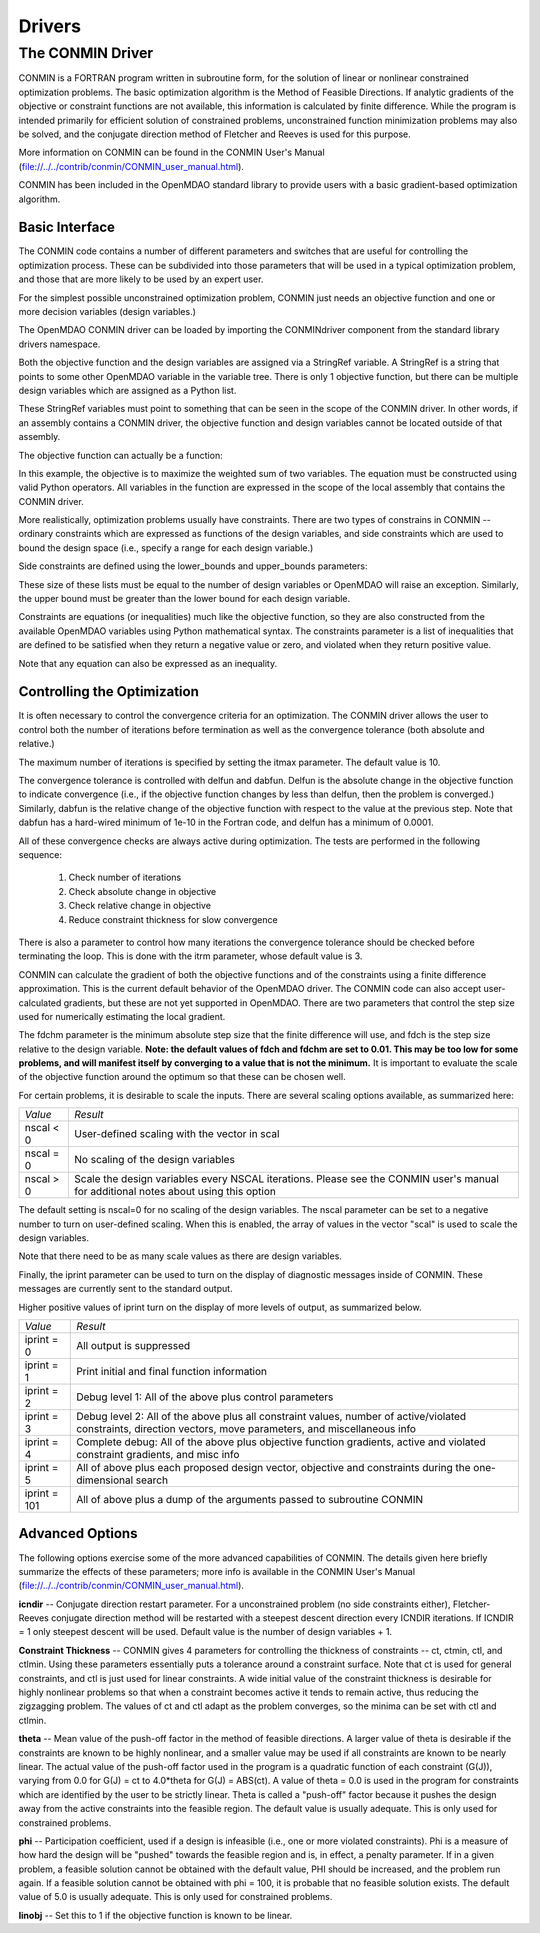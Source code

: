 .. index:: standard library drivers

Drivers
=======

The CONMIN Driver
-----------------

CONMIN is a FORTRAN program written in subroutine form, for the solution of
linear or nonlinear constrained optimization problems. The basic optimization
algorithm is the Method of Feasible Directions. If analytic gradients of the
objective or constraint functions are not available, this information is
calculated by finite difference. While the program is intended primarily for
efficient solution of constrained problems, unconstrained function
minimization problems may also be solved, and the conjugate direction method
of Fletcher and Reeves is used for this purpose.

More information on CONMIN can be found in the CONMIN User's Manual (file://../../contrib/conmin/CONMIN_user_manual.html).

CONMIN has been included in the OpenMDAO standard library to provide users
with a basic gradient-based optimization algorithm.

Basic Interface
~~~~~~~~~~~~~~~

The CONMIN code contains a number of different parameters and switches that
are useful for controlling the optimization process. These can be subdivided
into those parameters that will be used in a typical optimization problem, and
those that are more likely to be used by an expert user.

For the simplest possible unconstrained optimization problem, CONMIN just needs
an objective function and one or more decision variables (design variables.)

The OpenMDAO CONMIN driver can be loaded by importing the CONMINdriver component
from the standard library drivers namespace.

.. testcode:: CONMIN_load

	from openmdao.lib.drivers.conmindriver import CONMINdriver

.. testsetup:: CONMIN_show

	from openmdao.examples.engine_design.engine_optimization import EngineOptimization
	
	TopLevelAssembly = EngineOptimization()
	
Both the objective function and the design variables are assigned via a
StringRef variable. A StringRef is a string that points to some other OpenMDAO
variable in the variable tree. There is only 1 objective function, but there
can be multiple design variables which are assigned as a Python list.

.. testcode:: CONMIN_show
        
	# CONMIN Objective 
	TopLevelAssembly.driver.objective = 'driving_sim.accel_time'
        
	# CONMIN Design Variables 
	TopLevelAssembly.driver.design_vars = ['driving_sim.spark_angle', 
                                               'driving_sim.bore' ]

These StringRef variables must point to something that can be seen in the scope
of the CONMIN driver. In other words, if an assembly contains a CONMIN driver,
the objective function and design variables cannot be located outside of that
assembly.

The objective function can actually be a function:

.. testcode:: CONMIN_show

	# CONMIN Objective = Maximize weighted sum of EPA city and highway fuel economy 
	TopLevelAssembly.driver.objective = '-(.93*driving_sim.EPA_city + 1.07*driving_sim.EPA_highway)'

In this example, the objective is to maximize the weighted sum of two variables.
The equation must be constructed using valid Python operators. All variables in
the function are expressed in the scope of the local assembly that contains the
CONMIN driver.

More realistically, optimization problems usually have constraints. There are
two types of constrains in CONMIN -- ordinary constraints which are expressed
as functions of the design variables, and side constraints which are used to
bound the design space (i.e., specify a range for each design variable.)

Side constraints are defined using the lower_bounds and upper_bounds parameters:

.. testcode:: CONMIN_show

	TopLevelAssembly.driver.lower_bounds = [-50, 65]
	TopLevelAssembly.driver.upper_bounds = [10, 100]

These size of these lists must be equal to the number of design variables or 
OpenMDAO will raise an exception. Similarly, the upper bound must be greater
than the lower bound for each design variable.

Constraints are equations (or inequalities) much like the objective function, so
they are also constructed from the available OpenMDAO variables using Python
mathematical syntax. The constraints parameter is a list of inequalities that
are defined to be satisfied when they return a negative value or zero, and violated
when they return positive value.

.. testcode:: CONMIN_show

	TopLevelAssembly.driver.constraints = ['driving_sim.stroke - driving_sim.bore']
	    
Note that any equation can also be expressed as an inequality.


Controlling the Optimization
~~~~~~~~~~~~~~~~~~~~~~~~~~~~

It is often necessary to control the convergence criteria for an optimization.
The CONMIN driver allows the user to control both the number of iterations
before termination as well as the convergence tolerance (both absolute and
relative.)

The maximum number of iterations is specified by setting the itmax parameter.
The default value is 10.

.. testcode:: CONMIN_show

        TopLevelAssembly.driver.itmax = 30

The convergence tolerance is controlled with delfun and dabfun. Delfun is the
absolute change in the objective function to indicate convergence (i.e., if the
objective function changes by less than delfun, then the problem is converged.)
Similarly, dabfun is the relative change of the objective function with respect
to the value at the previous step. Note that dabfun has a hard-wired minimum of 
1e-10 in the Fortran code, and delfun has a minimum of 0.0001.

.. testcode:: CONMIN_show

        TopLevelAssembly.driver.dabfun = .001
        TopLevelAssembly.driver.dabfun = .1

All of these convergence checks are always active during optimization. The 
tests are performed in the following sequence:

	1. Check number of iterations
	2. Check absolute change in objective
	3. Check relative change in objective
	4. Reduce constraint thickness for slow convergence

There is also a parameter to control how many iterations the convergence
tolerance should be checked before terminating the loop. This is done with the 
itrm parameter, whose default value is 3.
	
.. testcode:: CONMIN_show

        TopLevelAssembly.driver.itrm = 3

CONMIN can calculate the gradient of both the objective functions and of the
constraints using a finite difference approximation. This is the current
default behavior of the OpenMDAO driver. The CONMIN code can also accept
user-calculated gradients, but these are not yet supported in OpenMDAO. There
are two parameters that control the step size used for numerically estimating
the local gradient.

.. testcode:: CONMIN_show

        TopLevelAssembly.driver.fdch = .0001
        TopLevelAssembly.driver.fdchm = .0001
	
The fdchm parameter is the minimum absolute step size that the finite
difference will use, and fdch is the step size relative to the design variable.
**Note: the default values of fdch and fdchm are set to 0.01. This may be too
low for some problems, and will manifest itself by converging to a value that
is not the minimum.** It is important to evaluate the scale of the objective
function around the optimum so that these can be chosen well.

For certain problems, it is desirable to scale the inputs. There are 
several scaling options available, as summarized here:

============  ========================================================
*Value*	      *Result*	
------------  --------------------------------------------------------
nscal < 0     User-defined scaling with the vector in scal
------------  --------------------------------------------------------
nscal = 0     No scaling of the design variables
------------  --------------------------------------------------------
nscal > 0     Scale the design variables every NSCAL iterations.
              Please see the CONMIN user's manual for additional notes
	      about using this option
============  ========================================================

The default setting is nscal=0 for no scaling of the design variables. The 
nscal parameter can be set to a negative number to turn on user-defined
scaling. When this is enabled, the array of values in the vector "scal" is
used to scale the design variables.

.. testcode:: CONMIN_show

        TopLevelAssembly.driver.scal = [10.0, 10.0, 10.0, 10.0]
        TopLevelAssembly.driver.nscal = -1
	
Note that there need to be as many scale values as there are design variables.
	
Finally, the iprint parameter can be used to turn on the display of diagnostic
messages inside of CONMIN. These messages are currently sent to the standard
output.

.. testcode:: CONMIN_show

       	TopLevelAssembly.driver.iprint = 0
	
Higher positive values of iprint turn on the display of more levels of output, as summarized below.

============  ========================================================
*Value*	      *Result*	
------------  --------------------------------------------------------
iprint = 0    All output is suppressed
------------  --------------------------------------------------------
iprint = 1    Print initial and final function information
------------  --------------------------------------------------------
iprint = 2    Debug level 1: All of the above plus control parameters
------------  --------------------------------------------------------
iprint = 3    Debug level 2: All of the above plus all constraint
	      values, number of active/violated constraints, direction
	      vectors, move parameters, and miscellaneous info
------------  --------------------------------------------------------
iprint = 4    Complete debug: All of the above plus objective function
              gradients, active and violated constraint gradients, and
	      misc info
------------  --------------------------------------------------------
iprint = 5    All of above plus each proposed design vector, objective
              and constraints during the one-dimensional search
------------  --------------------------------------------------------
iprint = 101  All of above plus a dump of the arguments passed to
              subroutine CONMIN
============  ========================================================

	
Advanced Options
~~~~~~~~~~~~~~~~
The following options exercise some of the more advanced capabilities of CONMIN.
The details given here briefly summarize the effects of these parameters; more
info is available in the CONMIN User's Manual (file://../../contrib/conmin/CONMIN_user_manual.html).


**icndir** -- Conjugate direction restart parameter. For a unconstrained problem
(no side constraints either), Fletcher-Reeves conjugate direction method will
be restarted with a steepest descent direction every ICNDIR iterations.  If 
ICNDIR = 1 only steepest descent will be used. Default value is the number of
design variables + 1.

**Constraint Thickness** -- CONMIN gives 4 parameters for controlling the 
thickness of constraints -- ct, ctmin, ctl, and ctlmin. Using these parameters
essentially puts a tolerance around a constraint surface. Note that ct is used
for general constraints, and ctl is just used for linear constraints. A wide
initial value of the constraint thickness is desirable for highly nonlinear 
problems so that when a constraint becomes active it tends to remain active,
thus reducing the zigzagging problem. The values of ct and ctl adapt as the
problem converges, so the minima can be set with ctl and ctlmin.

**theta** -- Mean value of the push-off factor in the method of feasible
directions. A larger value of theta is desirable if the constraints are known
to be highly nonlinear, and a smaller value may be used if all constraints are
known to be nearly linear. The actual value of the push-off factor used in the
program is a quadratic function of each constraint (G(J)), varying from 0.0
for G(J) = ct to 4.0*theta for G(J) = ABS(ct). A value of theta = 0.0 is used
in the program for constraints which are identified by the user to be strictly
linear. Theta is called a "push-off" factor because it pushes the design away
from the active constraints into the feasible region. The default value is
usually adequate. This is only used for constrained problems.

**phi** -- Participation coefficient, used if a design is infeasible (i.e.,
one or more violated constraints). Phi is a measure of how hard the design
will be "pushed" towards the feasible region and is, in effect, a penalty
parameter. If in a given problem, a feasible solution cannot be obtained with
the default value, PHI should be increased, and the problem run again. If a
feasible solution cannot be obtained with phi = 100, it is probable that no
feasible solution exists. The default value of 5.0 is usually adequate. This
is only used for constrained problems.

**linobj** -- Set this to 1 if the objective function is known to be linear.

